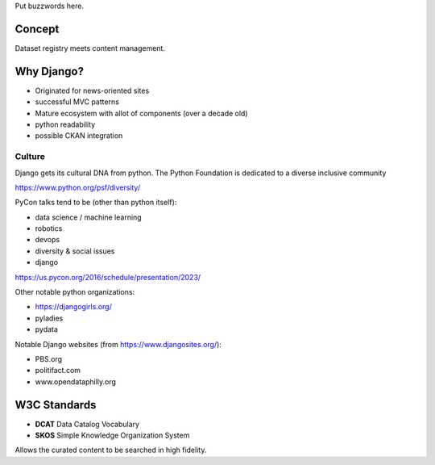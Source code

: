 Put buzzwords here.

=======
Concept
=======

Dataset registry meets content management.


===========
Why Django?
===========

- Originated for news-oriented sites
- successful MVC patterns
- Mature ecosystem with allot of components (over a decade old)
- python readability
- possible CKAN integration


Culture
=======

Django gets its cultural DNA from python.
The Python Foundation is dedicated to a diverse inclusive community

https://www.python.org/psf/diversity/


PyCon talks tend to be (other than python itself):

- data science / machine learning
- robotics
- devops
- diversity & social issues
- django

https://us.pycon.org/2016/schedule/presentation/2023/

Other notable python organizations:

- https://djangogirls.org/
- pyladies
- pydata


Notable Django websites (from https://www.djangosites.org/):

- PBS.org
- politifact.com
- www.opendataphilly.org


=============
W3C Standards
=============

- **DCAT** Data Catalog Vocabulary
- **SKOS** Simple Knowledge Organization System

Allows the curated content to be searched in high fidelity.
